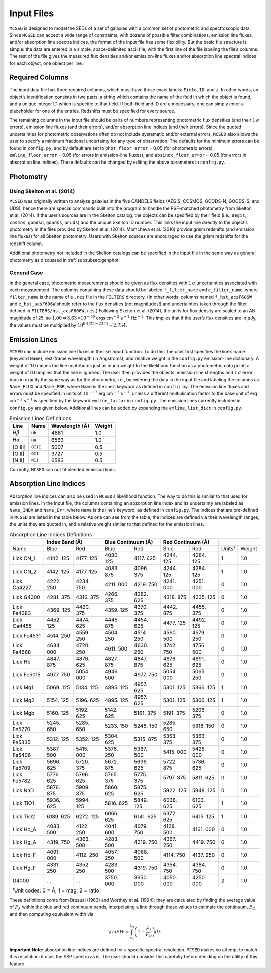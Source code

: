 .. _section:inputs:

Input Files
===========

``MCSED`` is designed to model the SEDs of a set of galaxies with a
common set of photometric and spectroscopic data. Since ``MCSED`` can
accept a wide range of constraints, with dozens of possible filter
combinations, emission line fluxes, and/or absorption line spectra
indices, the format of the input file has some flexibility. But the
basic file structure is simple: the data are entered in a simple,
space-delimited ascii file, with the first line of the file labeling the
file’s columns. The rest of the file gives the measured flux densities
and/or emission-line fluxes and/or absorption line spectral indices for
each object, one object per line.

.. _subsec:columns:

Required Columns
----------------

The input data file has three required columns, which must have these
exact labels: ``Field``, ``ID``, and ``z``. In other words, an
object’s identification consists in two parts: a string which contains
the name of the field in which the object is found, and a unique integer
ID which is specific to that field. If both field and ID are
unnecessary, one can simply enter a placeholder for one of the entries.
Redshifts must be specified for every source.

The remaining columns in the input file should be pairs of numbers
representing photometric flux densities (and their :math:`1\,\sigma`
errors), emission line fluxes (and their errors), and/or absorption line
indices (and their errors). Since the quoted uncertainties for
photometric observations often do not include systematic and/or external
errors, ``MCSED`` also allows the user to specify a minimum fractional
uncertainty for any type of observation. The defaults for the minimum
errors can be found in ``config.py``, and by default are set to
``phot_floor_error`` = 0.05 (for photometric errors),
``emline_floor_error`` = 0.05 (for errors in emission-line fluxes), and
``absindx_floor_error`` = 0.05 (for errors in absorption line indices).
These defaults can be changed by editing the above parameters in
``config.py``.

.. _subsec:photometry:

Photometry
----------

.. _subsubsec:skelton:

Using Skelton et al. (2014)
~~~~~~~~~~~~~~~~~~~~~~~~~~~

``MCSED`` was originally written to analyze galaxies in the five CANDELS
fields (AEGIS, COSMOS, GOODS-N, GOODS-S, and UDS), hence there are
special commands built into the program to handle the PSF-matched
photometry from Skelton et al. (2014). If the user’s sources are in the
Skelton catalog, the objects can be specified by their field (i.e.,
``aegis``, ``cosmos``, ``goodsn``, ``goodss``, or ``uds``) and the
unique Skelton ID number. This links the input line directly to the
object’s photometry in the files provided by Skelton et al. (2014).
Momcheva et al. (2016) provide grism redshifts (and emission line
fluxes) for all Skelton photometry. Users with Skelton sources are
encouraged to use the grism redshifts for the redshift column.

Additional photometry not included in the Skelton catalogs can be
specified in the input file in the same way as general photometry as
discussed in :ref:`subsubsec:genphot`

.. _subsubsec:genphot:

General Case
~~~~~~~~~~~~

In the general case, photometric measurements should be given as flux
densities with :math:`1\,\sigma` uncertainties associated with each
measurement. The columns containing these data should be labeled
``f_filter_name`` and ``e_filter_name``, where ``filter_name`` is the
name of a ``.res`` file in the ``FILTERS`` directory. (In other words,
columns named ``f_hst_acsF606W`` and ``e_hst_acsF606W`` should refer to
the flux densities (not magnitudes!) and uncertainties taken through the
filter defined in ``FILTERS/hst_acsF606W.res``.) Following Skelton
et al. (2014), the units for flux density are scaled to an AB magnitude
of 25, so :math:`1.00 = 3.63 \times 10^{-30}` ergs cm\ :math:`^{-2}` s\ :math:`^{-1}` Hz\ :math:`^{-1}`. This implies that if the user’s flux densities are in :math:`\mu`\ Jy, the values must be multiplied by :math:`10^{0.4(25-23.9)} \approx 2.754`.

.. _subsec:emission-lines:

Emission Lines
--------------

``MCSED`` can include emission line fluxes in the likelihood function.
To do this, the user first specifies the line’s name (keyword ``Name``),
rest-frame wavelength (in Angstroms), and relative weight in the
``config.py`` emission-line dictionary. A weight of 1.0 means the line
contributes just as much weight to the likelihood function as a
photometric data point; a weight of 0.0 implies that the line is
ignored. The user then provides the objects’ emission line strengths and
:math:`1\,\sigma` error bars in exactly the same way as for the
photometry, i.e., by entering the data in the input file and labeling
the columns as ``Name_FLUX`` and ``Name_ERR``, where ``Name`` is the
line’s keyword as defined in ``config.py``. The emission line fluxes and
errors must be specified in units of :math:`10^{-17}` erg
cm\ :math:`^{-2}` s\ :math:`^{-1}`, unless a different multiplication
factor to the base unit of erg cm\ :math:`^{-2}` s\ :math:`^{-1}` is
specified by the keyword ``emline_factor`` in ``config.py``. The
emission lines currently included in ``config.py`` are given below.
Additional lines can be added by expanding the ``emline_list_dict`` in
``config.py``.

.. table:: Emission Lines Definitions

   +------------------------+----------+------------+--------+
   |  Line                  | Name     | Wavelength | Weight | 
   |                        |          | (Å)        |        |        
   +========================+==========+============+========+
   | H\ :math:`\beta`       | ``Hb``   | 4861       | 1.0    |
   +------------------------+----------+------------+--------+
   | H\ :math:`\alpha`      | ``Ha``   | 6563       | 1.0    |
   +------------------------+----------+------------+--------+
   | [O III]                | ``OIII`` | 5007       | 0.5    |
   +------------------------+----------+------------+--------+
   | [O II]                 | ``OII``  | 3727       | 0.5    |
   +------------------------+----------+------------+--------+
   | [N II]                 | ``NII``  | 6583       | 0.5    |
   +------------------------+----------+------------+--------+

Currently, ``MCSED`` can not fit blended emission lines.

.. _subsec:absorption-lines:

Absorption Line Indices
-----------------------

Absorption line indices can also be used in ``MCSED``’s likelihood
function. The way to do this is similar to that used for emission lines.
In the input file, the columns containing an absorption line index and
its uncertainty are labeled as ``Name_INDX`` and ``Name_Err``, where
``Name`` is the line’s keyword, as defined in ``config.py``. The indices
that are pre-defined in ``MCSED`` are listed in the table below. As one can see from the table,
the indices are defined via their wavelength ranges, the units they are
quoted in, and a relative weight similar to that defined for the
emission lines.

.. table:: Absorption Line Indices Definitions

   +-------+-------+--------+-------+------------+-------+-----------+-------+-------+
   |       | Index Band (Å) | Blue Continuum (Å) | Red Continuum (Å) |               |
   +=======+=======+========+=======+============+=======+===========+=======+=======+
   | Name  | Blue  | Red    | Blue  | Red        | Blue  | Red       | Units¹| Weight|
   +-------+-------+--------+-------+------------+-------+-----------+-------+-------+
   | Lick  | 4142. | 4177.  | 4080. | 4117.      | 4244. | 4284.     | 1     | 1.0   |
   | CN_1  | 125   | 125    | 125   | 625        | 125   | 125       |       |       |
   +-------+-------+--------+-------+------------+-------+-----------+-------+-------+
   | Lick  | 4142. | 4177.  | 4083. | 4096.      | 4244. | 4284.     | 1     | 1.0   |
   | CN_2  | 125   | 125    | 875   | 375        | 125   | 125       |       |       |
   +-------+-------+--------+-------+------------+-------+-----------+-------+-------+
   | Lick  | 4222. | 4234.  | 4211. | 4219.      | 4241. | 4251.     | 0     | 1.0   |
   | Ca4227| 250   | 750    | 000   | 750        | 000   | 000       |       |       |
   +-------+-------+--------+-------+------------+-------+-----------+-------+-------+
   | Lick  | 4281. | 4316.  | 4266. | 4282.      | 4318. | 4335.     | 0     | 1.0   |
   | G4300 | 375   | 375    | 375   | 625        | 875   | 125       |       |       |
   +-------+-------+--------+-------+------------+-------+-----------+-------+-------+
   | Lick  | 4369. | 4420.  | 4359. | 4370.      | 4442. | 4455.     | 0     | 1.0   |
   | Fe4383| 125   | 375    | 125   | 375        | 875   | 375       |       |       |
   +-------+-------+--------+-------+------------+-------+-----------+-------+-------+
   | Lick  | 4452. | 4474.  | 4445. | 4454.      | 4477. | 4492.     | 0     | 1.0   |
   | Ca4455| 125   | 625    | 875   | 625        | 125   | 125       |       |       |
   +-------+-------+--------+-------+------------+-------+-----------+-------+-------+
   | Lick  | 4514. | 4559.  | 4504. | 4514.      | 4560. | 4579.     | 0     | 1.0   |
   | Fe4531| 250   | 250    | 250   | 250        | 500   | 250       |       |       |
   +-------+-------+--------+-------+------------+-------+-----------+-------+-------+
   | Lick  | 4634. | 4720.  | 4611. | 4630.      | 4742. | 4756.     | 0     | 1.0   |
   | Fe4668| 000   | 250    | 500   | 250        | 750   | 500       |       |       |
   +-------+-------+--------+-------+------------+-------+-----------+-------+-------+
   | Lick  | 4847. | 4876.  | 4827. | 4847.      | 4876. | 4891.     | 0     | 1.0   |
   | Hb    | 875   | 625    | 875   | 875        | 625   | 625       |       |       |
   +-------+-------+--------+-------+------------+-------+-----------+-------+-------+
   | Lick  | 4977. | 5054.  | 4946. | 4977.      | 5054. | 5065.     | 0     | 1.0   |
   | Fe5015| 750   | 000    | 500   | 750        | 000   | 250       |       |       |
   +-------+-------+--------+-------+------------+-------+-----------+-------+-------+
   | Lick  | 5069. | 5134.  | 4895. | 4957.      | 5301. | 5366.     | 1     | 1.0   |
   | Mg1   | 125   | 125    | 125   | 625        | 125   | 125       |       |       |
   +-------+-------+--------+-------+------------+-------+-----------+-------+-------+
   | Lick  | 5154. | 5196.  | 4895. | 4957.      | 5301. | 5366.     | 1     | 1.0   |
   | Mg2   | 125   | 625    | 125   | 625        | 125   | 125       |       |       |
   +-------+-------+--------+-------+------------+-------+-----------+-------+-------+
   | Lick  | 5160. | 5192.  | 5142. | 5161.      | 5191. | 5206.     | 0     | 1.0   |
   | Mgb   | 125   | 625    | 625   | 375        | 375   | 375       |       |       |
   +-------+-------+--------+-------+------------+-------+-----------+-------+-------+
   | Lick  | 5245. | 5285.  | 5233. | 5248.      | 5285. | 5318.     | 0     | 1.0   |
   | Fe5270| 650   | 650    | 150   | 150        | 650   | 150       |       |       |
   +-------+-------+--------+-------+------------+-------+-----------+-------+-------+
   | Lick  | 5312. | 5352.  | 5304. | 5315.      | 5353. | 5363.     | 0     | 1.0   |
   | Fe5335| 125   | 125    | 625   | 875        | 375   | 375       |       |       |
   +-------+-------+--------+-------+------------+-------+-----------+-------+-------+
   | Lick  | 5387. | 5415.  | 5376. | 5387.      | 5415. | 5425.     | 0     | 1.0   |
   | Fe5406| 500   | 000    | 250   | 500        | 000   | 000       |       |       |
   +-------+-------+--------+-------+------------+-------+-----------+-------+-------+
   | Lick  | 5696. | 5720.  | 5672. | 5696.      | 5722. | 5736.     | 0     | 1.0   |
   | Fe5709| 625   | 375    | 875   | 625        | 875   | 625       |       |       |
   +-------+-------+--------+-------+------------+-------+-----------+-------+-------+
   | Lick  | 5776. | 5796.  | 5765. | 5775.      | 5797. | 5811.     | 0     | 1.0   |
   | Fe5782| 625   | 625    | 375   | 375        | 875   | 625       |       |       |
   +-------+-------+--------+-------+------------+-------+-----------+-------+-------+
   | Lick  | 5876. | 5909.  | 5860. | 5875.      | 5922. | 5948.     | 0     | 1.0   |
   | NaD   | 875   | 375    | 625   | 625        | 125   | 125       |       |       |
   +-------+-------+--------+-------+------------+-------+-----------+-------+-------+
   | Lick  | 5936. | 5994.  | 5816. | 5849.      | 6038. | 6103.     | 1     | 1.0   |
   | TiO1  | 625   | 125    | 625   | 125        | 625   | 625       |       |       |
   +-------+-------+--------+-------+------------+-------+-----------+-------+-------+
   | Lick  | 6189. | 6272.  | 6066. | 6141.      | 6372. | 6415.     | 1     | 1.0   |
   | TiO2  | 625   | 125    | 625   | 625        | 625   | 125       |       |       |
   +-------+-------+--------+-------+------------+-------+-----------+-------+-------+
   | Lick  | 4083. | 4122.  | 4041. | 4079.      | 4128. | 4161.     | 0     | 1.0   |
   | Hd_A  | 500   | 250    | 600   | 750        | 500   | 000       |       |       |
   +-------+-------+--------+-------+------------+-------+-----------+-------+-------+
   | Lick  | 4319. | 4363.  | 4283. | 4319.      | 4367. | 4419.     | 0     | 1.0   |
   | Hg_A  | 750   | 500    | 500   | 750        | 250   | 750       |       |       |
   +-------+-------+--------+-------+------------+-------+-----------+-------+-------+
   | Lick  | 4091. | 4112.  | 4057. | 4088.      | 4114. | 4137.     | 0     | 1.0   |
   | Hd_F  | 000   | 250    | 250   | 500        | 750   | 250       |       |       |
   +-------+-------+--------+-------+------------+-------+-----------+-------+-------+
   | Lick  | 4331. | 4352.  | 4283. | 4319.      | 4354. | 4384.     | 0     | 1.0   |
   | Hg_F  | 250   | 250    | 500   | 750        | 750   | 750       |       |       |
   +-------+-------+--------+-------+------------+-------+-----------+-------+-------+
   | D4000 | …     | …      | 3750. | 3950.      | 4050. | 4250.     | 2     | 1.0   |
   |       |       |        | 000   | 000        | 000   | 000       |       |       |
   +-------+-------+--------+-------+------------+-------+-----------+-------+-------+
   |¹Unit codes: 0 = Å; 1 = mag; 2 = ratio                                           |
   +-------+-------+--------+-------+------------+-------+-----------+-------+-------+

These definitions come from Bruzual (1983) and Worthey et al. (1994);
they are calculated by finding the average value of :math:`F_{\lambda}`
within the blue and red continuum bands, interpolating a line through
these values to estimate the continuum, :math:`F_C`, and then computing
equivalent width via

.. math:: {\rm EW} = \int_{\lambda_1}^{\lambda_2} \left( 1 - \frac{F_{\lambda}}{F_C} \right) d\lambda

**Important Note:** absorption line indices are defined for a specific
spectral resolution. ``MCSED`` makes no attempt to match this
resolution: it uses the SSP spectra as is. The user should consider this
carefully before deciding on the utility of this feature.
